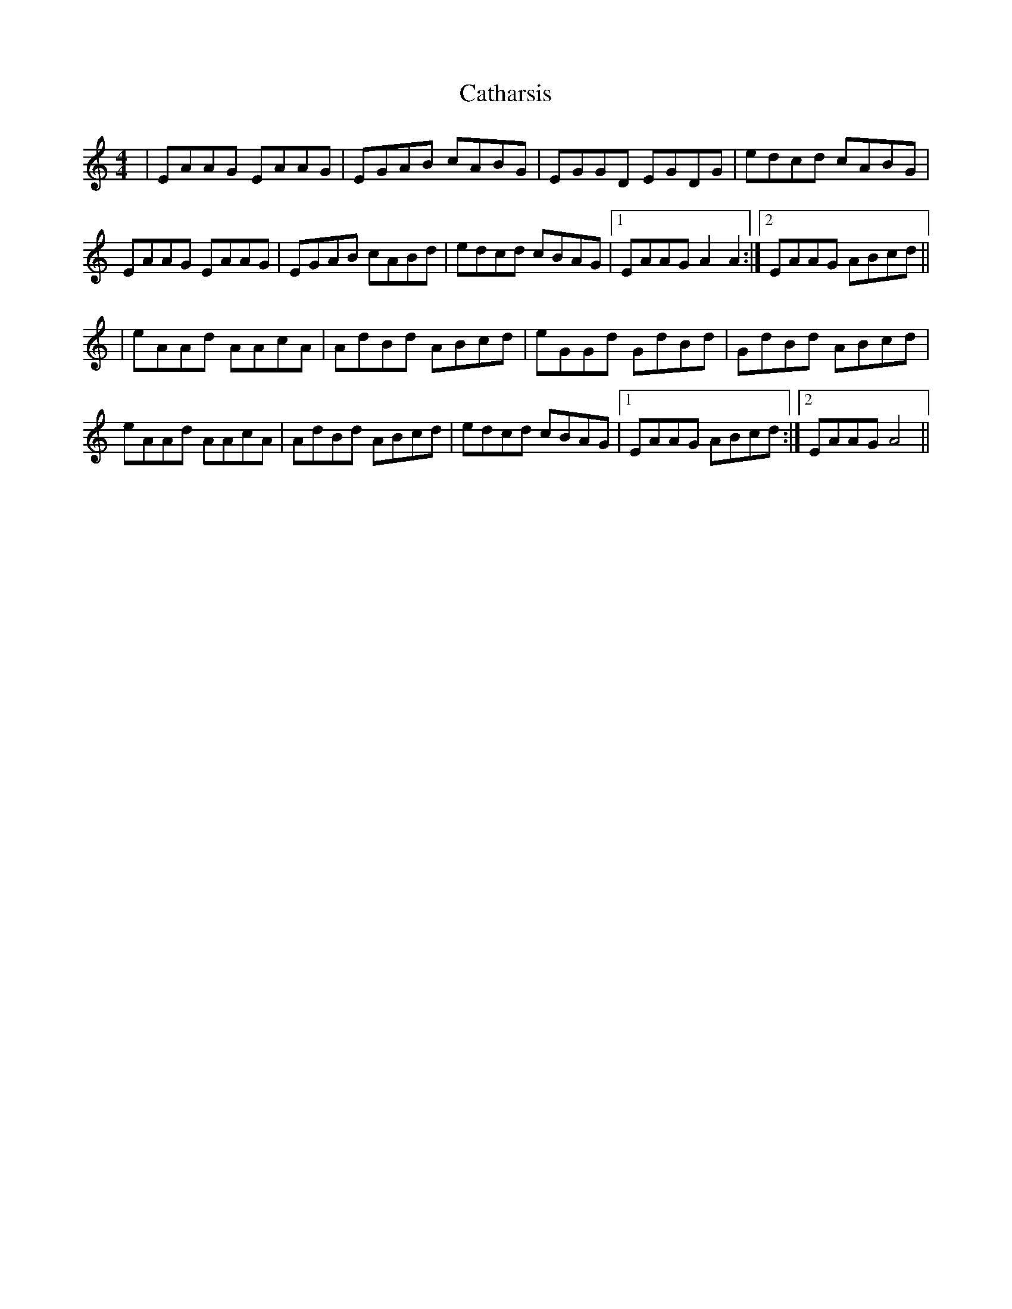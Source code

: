 X: 8
T: Catharsis
Z: JACKB
S: https://thesession.org/tunes/703#setting24975
R: reel
M: 4/4
L: 1/8
K: Amin
|EAAG EAAG|EGAB cABG|EGGD EGDG|edcd cABG|
EAAG EAAG|EGAB cABd|edcd cBAG|1 EAAG A2 A2:|2 EAAG ABcd||
|eAAd AAcA|AdBd ABcd|eGGd GdBd|GdBd ABcd|
eAAd AAcA|AdBd ABcd|edcd cBAG|1 EAAG ABcd:|2 EAAG A4||
